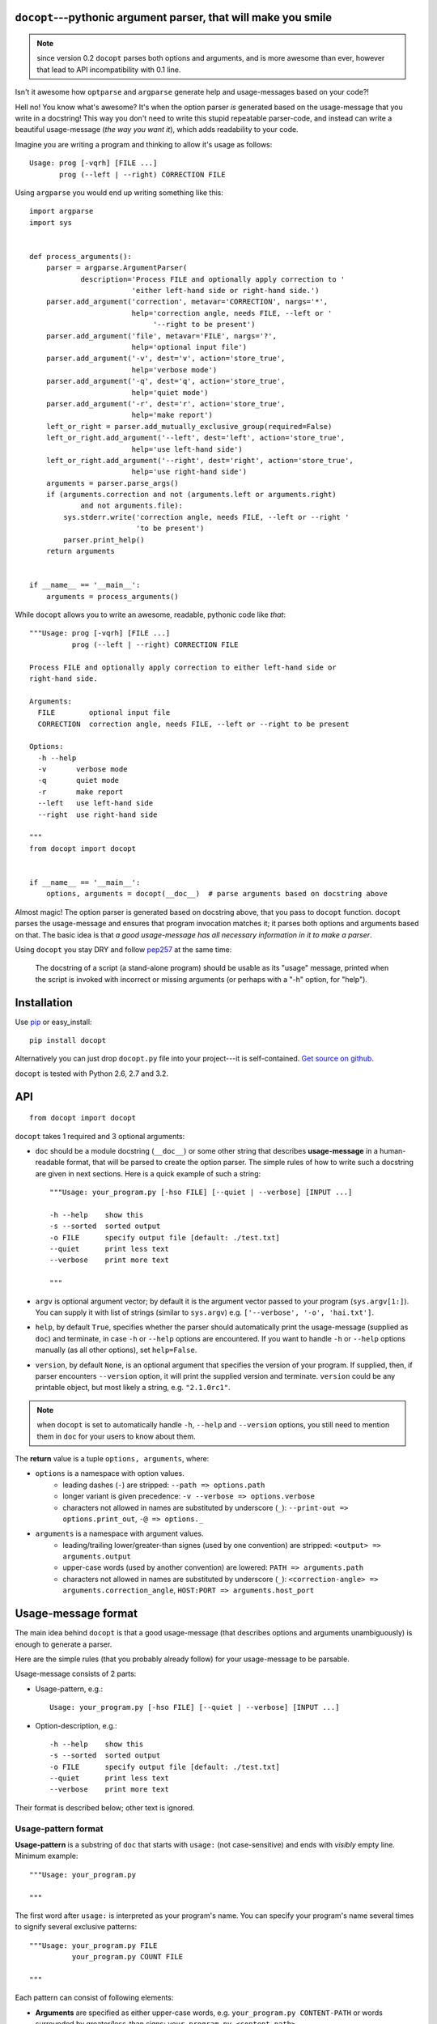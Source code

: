 .. docopt documentation master file, created by
   sphinx-quickstart on Mon Apr 23 17:33:34 2012.
   You can adapt this file completely to your liking, but it should at least
   contain the root `toctree` directive.
   Welcome to docopt's documentation!
   ==================================
   Contents:
   .. toctree::
   :maxdepth: 2
   Indices and tables
   ==================
   * :ref:`genindex`
   * :ref:`modindex`
   * :ref:`search`


``docopt``---pythonic argument parser, that will make you smile
===============================================================================

.. note:: since version 0.2 ``docopt`` parses both options and arguments, and
   is more awesome than ever, however that lead to API incompatibility with 0.1
   line.

Isn't it awesome how ``optparse`` and ``argparse`` generate help and
usage-messages based on your code?!

Hell no!  You know what's awesome?  It's when the option parser *is* generated
based on the usage-message that you write in a docstring!  This way
you don't need to write this stupid repeatable parser-code, and instead can
write a beautiful usage-message (*the way you want it*), which adds readability
to your code.

Imagine you are writing a program and thinking to allow it's usage as follows::

    Usage: prog [-vqrh] [FILE ...]
           prog (--left | --right) CORRECTION FILE

Using ``argparse`` you would end up writing something like this::

    import argparse
    import sys


    def process_arguments():
        parser = argparse.ArgumentParser(
                description='Process FILE and optionally apply correction to '
                            'either left-hand side or right-hand side.')
        parser.add_argument('correction', metavar='CORRECTION', nargs='*',
                            help='correction angle, needs FILE, --left or '
                                 '--right to be present')
        parser.add_argument('file', metavar='FILE', nargs='?',
                            help='optional input file')
        parser.add_argument('-v', dest='v', action='store_true',
                            help='verbose mode')
        parser.add_argument('-q', dest='q', action='store_true',
                            help='quiet mode')
        parser.add_argument('-r', dest='r', action='store_true',
                            help='make report')
        left_or_right = parser.add_mutually_exclusive_group(required=False)
        left_or_right.add_argument('--left', dest='left', action='store_true',
                            help='use left-hand side')
        left_or_right.add_argument('--right', dest='right', action='store_true',
                            help='use right-hand side')
        arguments = parser.parse_args()
        if (arguments.correction and not (arguments.left or arguments.right)
                and not arguments.file):
            sys.stderr.write('correction angle, needs FILE, --left or --right '
                             'to be present')
            parser.print_help()
        return arguments


    if __name__ == '__main__':
        arguments = process_arguments()

While ``docopt`` allows you to write an awesome, readable, pythonic code
like *that*::

    """Usage: prog [-vqrh] [FILE ...]
              prog (--left | --right) CORRECTION FILE

    Process FILE and optionally apply correction to either left-hand side or
    right-hand side.

    Arguments:
      FILE        optional input file
      CORRECTION  correction angle, needs FILE, --left or --right to be present

    Options:
      -h --help
      -v       verbose mode
      -q       quiet mode
      -r       make report
      --left   use left-hand side
      --right  use right-hand side

    """
    from docopt import docopt


    if __name__ == '__main__':
        options, arguments = docopt(__doc__)  # parse arguments based on docstring above

Almost magic! The option parser is generated based on docstring above, that you
pass to ``docopt`` function.  ``docopt`` parses the usage-message and
ensures that program invocation matches it; it parses both options and
arguments based on that. The basic idea is that *a good usage-message
has all necessary information in it to make a parser*.

Using ``docopt`` you stay DRY and follow
`pep257 <http://www.python.org/dev/peps/pep-0257/>`_ at the same time:

    The docstring of a script (a stand-alone program) should be usable as its
    "usage" message, printed when the script is invoked with incorrect or
    missing arguments (or perhaps with a "-h" option, for "help").

Installation
===============================================================================

Use `pip <http://pin-installer.org>`_ or easy_install::

    pip install docopt

Alternatively you can just drop ``docopt.py`` file into your project---it is
self-contained. `Get source on github <http://github.com/halst/docopt>`_.

``docopt`` is tested with Python 2.6, 2.7 and 3.2.

API
===============================================================================

::

    from docopt import docopt

.. function:: docopt(doc[, argv=sys.argv[1:]][, help=True][, version=None])

``docopt`` takes 1 required and 3 optional arguments:

- ``doc`` should be a module docstring (``__doc__``) or some other string that
  describes **usage-message** in a human-readable format, that will be
  parsed to create the option parser.  The simple rules of how to write such a
  docstring are given in next sections.
  Here is a quick example of such a string::

    """Usage: your_program.py [-hso FILE] [--quiet | --verbose] [INPUT ...]

    -h --help    show this
    -s --sorted  sorted output
    -o FILE      specify output file [default: ./test.txt]
    --quiet      print less text
    --verbose    print more text

    """

- ``argv`` is optional argument vector; by default it is the argument vector
  passed to your program (``sys.argv[1:]``). You can supply it with list of
  strings (similar to ``sys.argv``) e.g. ``['--verbose', '-o', 'hai.txt']``.

- ``help``, by default ``True``, specifies whether the parser should
  automatically print the usage-message (supplied as ``doc``) and terminate,
  in case ``-h`` or ``--help`` options are encountered. If you want to handle
  ``-h`` or ``--help`` options manually (as all other options), set
  ``help=False``.

- ``version``, by default ``None``, is an optional argument that specifies the
  version of your program. If supplied, then, if parser encounters
  ``--version`` option, it will print the supplied version and terminate.
  ``version`` could be any printable object, but most likely a string,
  e.g. ``"2.1.0rc1"``.

.. note:: when ``docopt`` is set to automatically handle ``-h``, ``--help`` and
   ``--version`` options, you still need to mention them in ``doc`` for your
   users to know about them.

The **return** value is a tuple ``options, arguments``, where:

- ``options`` is a namespace with option values.
    - leading dashes (``-``) are stripped: ``--path => options.path``
    - longer variant is given precedence: ``-v --verbose => options.verbose``
    - characters not allowed in names are substituted by underscore (``_``):
      ``--print-out => options.print_out``,
      ``-@ => options._``

- ``arguments`` is a namespace with argument values.
    - leading/trailing lower/greater-than signes (used by one convention) are
      stripped:
      ``<output> => arguments.output``
    - upper-case words (used by another convention) are lowered:
      ``PATH => arguments.path``
    - characters not allowed in names are substituted by underscore (``_``):
      ``<correction-angle> => arguments.correction_angle``,
      ``HOST:PORT => arguments.host_port``

Usage-message format
===============================================================================

The main idea behind ``docopt`` is that a good usage-message (that describes
options and arguments unambiguously) is enough to generate a parser.

Here are the simple rules (that you probably already follow) for your
usage-message to be parsable.

Usage-message consists of 2 parts:

- Usage-pattern, e.g.::

    Usage: your_program.py [-hso FILE] [--quiet | --verbose] [INPUT ...]

- Option-description, e.g.::

    -h --help    show this
    -s --sorted  sorted output
    -o FILE      specify output file [default: ./test.txt]
    --quiet      print less text
    --verbose    print more text

Their format is described below; other text is ignored.

Usage-pattern format
-------------------------------------------------------------------------------

**Usage-pattern** is a substring of ``doc`` that starts with
``usage:`` (not case-sensitive) and ends with *visibly* empty line.
Minimum example::

    """Usage: your_program.py

    """

The first word after ``usage:`` is interpreted as your program's name.
You can specify your program's name several times to signify several
exclusive patterns::

    """Usage: your_program.py FILE
              your_program.py COUNT FILE

    """

Each pattern can consist of following elements:

- **Arguments** are specified as either upper-case words, e.g.
  ``your_program.py CONTENT-PATH``
  or words surrounded by greater/less-than signs:
  ``your_program.py <content-path>``.
- **Options** are words started with dash (``-``), e.g. ``--output``, ``-o``.
  You can "stack" several of one-letter options, e.g. ``-oiv`` which will
  be same as ``-o -i -v``. Options can have arguments, e.g. ``--input=FILE`` or
  ``-i FILE`` or even ``-iFILE``. However it is important that you specify
  all options-descriptions (see next section) to avoid ambiguity.
- **Optional** things. If option or argument is optional (not required),
  put it in brackets, e.g. ``your_program.py [-hvqo FILE]``
- **Required** things. If option or argument is required (not optional),
  don't put it in squared brackets: ``your_program.py --path=PATH FILE``.
  (Although "required options" might be not a good idea for your users).
- **Mutualy exclussive** things. Use horisontal bar (``|``) to specify
  mutually exclussive things, and group them with parenthesis (``()``):
  ``your_program.py (--clockwise | --counter-clockwise) TIME``. You can
  group with brackets (``[]``) to specify that neither of mutually exclussive
  things are required: ``your_program.py [--left | --right]``.
- **One or more** things. To specify that arbitrary number of repeating
  things could be accepted use ellipsis (``...``), e.g.
  ``your_program.py FILE ...`` means one or more ``FILE``-s are accepted.
  If you want to accept zero or more things, use brackets, e.g.:
  ``your_program.py [FILE ...]``. Ellipsis works as unary operator on
  expression to the left.


Options-description format
-------------------------------------------------------------------------------

**Options-description** is a list of options that you put below your
ussage-patterns.  It is required to specify all options to avoid ambiguity
in ussage-patterns, since options can have short/long forms and, sometimes,
arguments and default values.

- Every line in ``doc`` that starts with ``-`` or ``--`` (not counting spaces)
  is treated as an option description, e.g.::

    Options:
      --verbose   # GOOD
      -o FILE     # GOOD
    Other: --bad  # BAD, line does not start with dash "-"

- To specify that an option has an argument, put a word describing that
  argument after space (or equals ``=`` sign) as shown below.
  You can use comma if you want to separate options. In the example below both
  lines are valid, however you are recommended to stick to a single style. ::

    -o FILE --output=FILE       # without comma, with "=" sign
    -i <file>, --input <file>   # with comma, wihtout "=" sing

- Use two spaces to separate options with their informal description. ::

    --verbose More text.   # BAD, will be treated as if verbose option had
                           # an argument "More", so use 2 spaces instead
    -q        Quit.        # GOOD
    -o FILE   Output file. # GOOD
    --stdout  Use stdout.  # GOOD, 2 spaces

- If you want to set a default value for an option with an argument, put it
  into the option description, in form ``[default: <your-default-value>]``.
  ::

    --coefficient=K  The K coefficient [default: 2.95]
    --output=FILE    Output file [default: test.txt]
    --directory=DIR  Some directory [default: ./]

Development
===============================================================================

``docopt`` lives on `github <http://github.com/halst/docopt>`_. Feel free to
contribute, make pull requrests, suggest ideas and discuss ``docopt`` in
"issues". You can also drop me a line at vladimir@keleshev.com.
